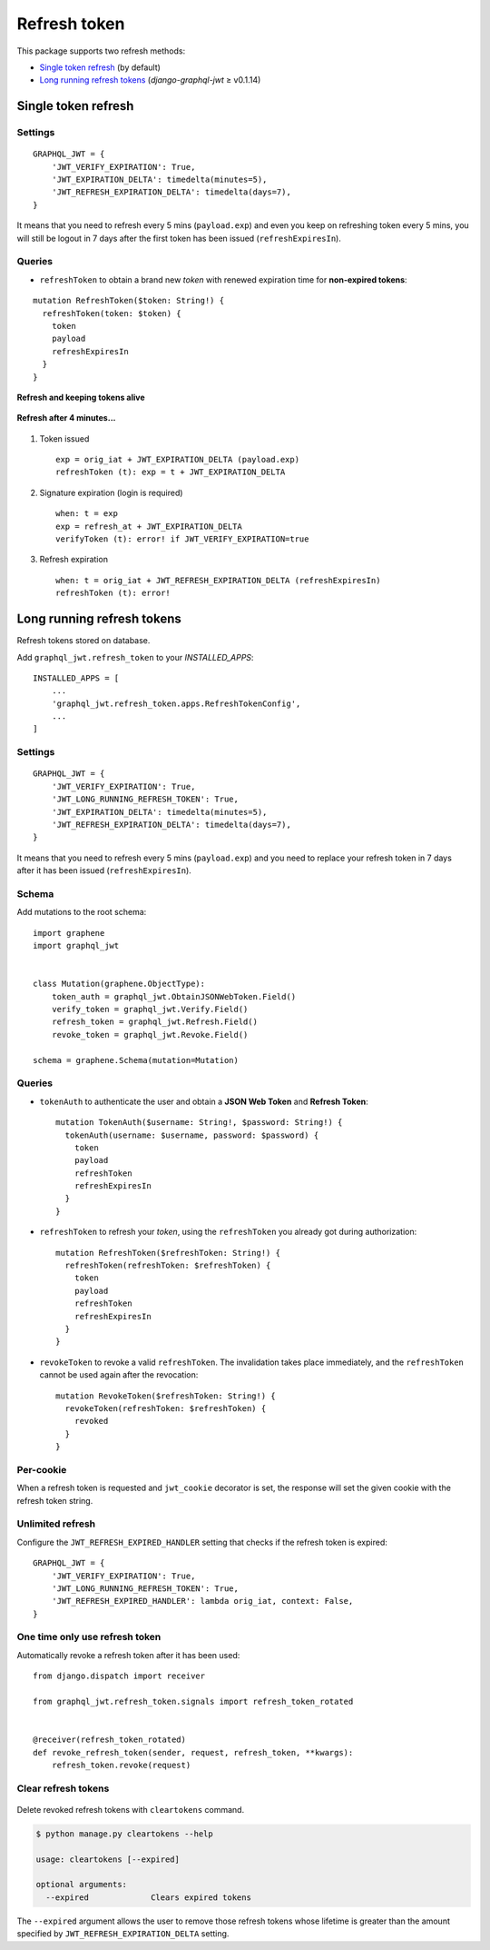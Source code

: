 Refresh token
=============

This package supports two refresh methods:

* `Single token refresh <#single-token-refresh>`__ (by default)
* `Long running refresh tokens <#long-running-refresh-tokens>`__ (`django-graphql-jwt` ≥ v0.1.14)

Single token refresh
--------------------

Settings
~~~~~~~~

::

    GRAPHQL_JWT = {
        'JWT_VERIFY_EXPIRATION': True,
        'JWT_EXPIRATION_DELTA': timedelta(minutes=5),
        'JWT_REFRESH_EXPIRATION_DELTA': timedelta(days=7),
    }

It means that you need to refresh every 5 mins (``payload.exp``) and even you keep on refreshing token every 5 mins, you will still be logout in 7 days after the first token has been issued (``refreshExpiresIn``).

Queries
~~~~~~~

* ``refreshToken`` to obtain a brand new *token* with renewed expiration time for **non-expired tokens**:

::

    mutation RefreshToken($token: String!) {
      refreshToken(token: $token) {
        token
        payload
        refreshExpiresIn
      }
    }

**Refresh and keeping tokens alive**

.. figure:: https://user-images.githubusercontent.com/5514990/34951332-e67845f0-fa3b-11e7-8e72-09d610e73025.png
   :alt: before

**Refresh after 4 minutes...**

.. figure:: https://user-images.githubusercontent.com/5514990/34951331-e2ff9680-fa3b-11e7-8f0a-dbb3845367a7.png
   :alt: after

1. Token issued

  ::

    exp = orig_iat + JWT_EXPIRATION_DELTA (payload.exp)
    refreshToken (t): exp = t + JWT_EXPIRATION_DELTA

2. Signature expiration (login is required)

  ::

    when: t = exp
    exp = refresh_at + JWT_EXPIRATION_DELTA
    verifyToken (t): error! if JWT_VERIFY_EXPIRATION=true

3. Refresh expiration

  ::

    when: t = orig_iat + JWT_REFRESH_EXPIRATION_DELTA (refreshExpiresIn)
    refreshToken (t): error!

Long running refresh tokens
---------------------------

Refresh tokens stored on database.

Add ``graphql_jwt.refresh_token`` to your *INSTALLED\_APPS*::

    INSTALLED_APPS = [
        ...
        'graphql_jwt.refresh_token.apps.RefreshTokenConfig',
        ...
    ]

Settings
~~~~~~~~

::

    GRAPHQL_JWT = {
        'JWT_VERIFY_EXPIRATION': True,
        'JWT_LONG_RUNNING_REFRESH_TOKEN': True,
        'JWT_EXPIRATION_DELTA': timedelta(minutes=5),
        'JWT_REFRESH_EXPIRATION_DELTA': timedelta(days=7),
    }

It means that you need to refresh every 5 mins (``payload.exp``) and you need to replace your refresh token in 7 days after it has been issued (``refreshExpiresIn``).

Schema
~~~~~~

Add mutations to the root schema::

    import graphene
    import graphql_jwt


    class Mutation(graphene.ObjectType):
        token_auth = graphql_jwt.ObtainJSONWebToken.Field()
        verify_token = graphql_jwt.Verify.Field()
        refresh_token = graphql_jwt.Refresh.Field()
        revoke_token = graphql_jwt.Revoke.Field()

    schema = graphene.Schema(mutation=Mutation)

Queries
~~~~~~~

* ``tokenAuth`` to authenticate the user and obtain a **JSON Web Token** and **Refresh Token**:

  ::

      mutation TokenAuth($username: String!, $password: String!) {
        tokenAuth(username: $username, password: $password) {
          token
          payload
          refreshToken
          refreshExpiresIn
        }
      }


* ``refreshToken`` to refresh your *token*, using the ``refreshToken`` you already got during authorization:

  ::

      mutation RefreshToken($refreshToken: String!) {
        refreshToken(refreshToken: $refreshToken) {
          token
          payload
          refreshToken
          refreshExpiresIn
        }
      }


* ``revokeToken`` to revoke a valid ``refreshToken``. The invalidation takes place immediately, and the ``refreshToken`` cannot be used again after the revocation:

  ::

      mutation RevokeToken($refreshToken: String!) {
        revokeToken(refreshToken: $refreshToken) {
          revoked
        }
      }


Per-cookie
~~~~~~~~~~

When a refresh token is requested and ``jwt_cookie`` decorator is set, the response will set the given cookie with the refresh token string.

Unlimited refresh
~~~~~~~~~~~~~~~~~

Configure the ``JWT_REFRESH_EXPIRED_HANDLER`` setting that checks if the refresh token is expired::

    GRAPHQL_JWT = {
        'JWT_VERIFY_EXPIRATION': True,
        'JWT_LONG_RUNNING_REFRESH_TOKEN': True,
        'JWT_REFRESH_EXPIRED_HANDLER': lambda orig_iat, context: False,
    }

One time only use refresh token
~~~~~~~~~~~~~~~~~~~~~~~~~~~~~~~

Automatically revoke a refresh token after it has been used::

    from django.dispatch import receiver

    from graphql_jwt.refresh_token.signals import refresh_token_rotated


    @receiver(refresh_token_rotated)
    def revoke_refresh_token(sender, request, refresh_token, **kwargs):
        refresh_token.revoke(request)

Clear refresh tokens
~~~~~~~~~~~~~~~~~~~~

  .. automethod:: graphql_jwt.refresh_token.management.commands.cleartokens.Command.handle

Delete revoked refresh tokens with ``cleartokens`` command.

.. code:: sh

    $ python manage.py cleartokens --help

    usage: cleartokens [--expired]

    optional arguments:
      --expired             Clears expired tokens

The ``--expired`` argument allows the user to remove those refresh tokens whose lifetime is greater than the amount specified by ``JWT_REFRESH_EXPIRATION_DELTA`` setting.
